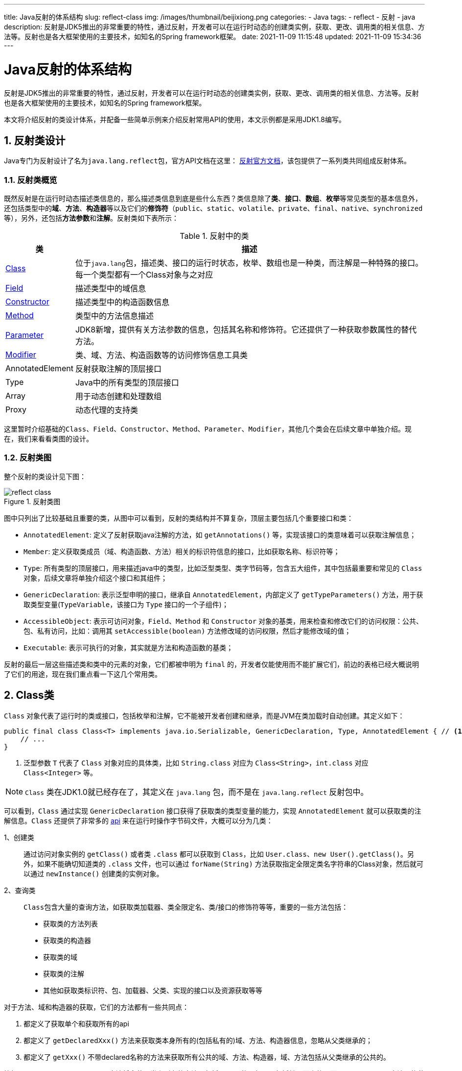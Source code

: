 ---
title: Java反射的体系结构
slug: reflect-class
img: /images/thumbnail/beijixiong.png
categories:
  - Java
tags:
  - reflect
  - 反射
  - java
description: 反射是JDK5推出的非常重要的特性，通过反射，开发者可以在运行时动态的创建类实例，获取、更改、调用类的相关信息、方法等。反射也是各大框架使用的主要技术，如知名的Spring framework框架。
date: 2021-11-09 11:15:48
updated: 2021-11-09 15:34:36
---

= Java反射的体系结构
:key_word: Java,反射,Type,AnnotatedElement,Class,Field,Method,Parameter,Constructor,Annotation
:author: belonk.com
:date: 2021-11-09
:doctype: article
:email: belonk@126.com
:encoding: UTF-8
:favicon:
:generateToc: true
:icons: font
:imagesdir: images
:linkcss: true
:numbered: true
:stylesheet:
:tabsize: 4
:tag: java,反射,reflect
:toc: auto
:toc-title: 目录
:toclevels: 4
:website: https://belonk.com

反射是JDK5推出的非常重要的特性，通过反射，开发者可以在运行时动态的创建类实例，获取、更改、调用类的相关信息、方法等。反射也是各大框架使用的主要技术，如知名的Spring framework框架。

本文将介绍反射的类设计体系，并配备一些简单示例来介绍反射常用API的使用，本文示例都是采用JDK1.8编写。

== 反射类设计

Java专门为反射设计了名为``java.lang.reflect``包，官方API文档在这里： https://docs.oracle.com/javase/8/docs/api/java/lang/reflect/package-summary.html[反射官方文档]，该包提供了一系列类共同组成反射体系。

=== 反射类概览

既然反射是在运行时动态描述类信息的，那么描述类信息到底是些什么东西？类信息除了**类**、*接口*、*数组*、**枚举**等常见类型的基本信息外，还包括类型中的**域**、*方法*、**构造器**等以及它们的**修饰符**（`public`、`static`、`volatile`、`private`、`final`、`native`、`synchronized` 等），另外，还包括**方法参数**和**注解**。反射类如下表所示：

.反射中的类
[%autowidth]
|===
|类 |描述

|<<class,Class>>|位于``java.lang``包，描述类、接口的运行时状态，枚举、数组也是一种类，而注解是一种特殊的接口。每一个类型都有一个Class对象与之对应

|<<field,Field>>|描述类型中的域信息

|<<constructor,Constructor>>|描述类型中的构造函数信息

|<<method,Method>>|类型中的方法信息描述

|<<parameter,Parameter>>|JDK8新增，提供有关方法参数的信息，包括其名称和修饰符。它还提供了一种获取参数属性的替代方法。

|<<modifier,Modifier>>|类、域、方法、构造函数等的访问修饰信息工具类

|AnnotatedElement|反射获取注解的顶层接口

|Type|Java中的所有类型的顶层接口

|Array|用于动态创建和处理数组

|Proxy|动态代理的支持类
|===

这里暂时介绍基础的``Class``、`Field`、`Constructor`、`Method`、`Parameter`、`Modifier`，其他几个类会在后续文章中单独介绍。现在，我们来看看类图的设计。

[[reflect-class]]
=== 反射类图

整个反射的类设计见下图：

.反射类图
image::/images/reflect/reflect-class.png[]

图中只列出了比较基础且重要的类，从图中可以看到，反射的类结构并不算复杂，顶层主要包括几个重要接口和类：

- `AnnotatedElement`: 定义了反射获取java注解的方法，如 `getAnnotations()` 等，实现该接口的类意味着可以获取注解信息；
- `Member`: 定义获取类成员（域、构造函数、方法）相关的标识符信息的接口，比如获取名称、标识符等；
- `Type`: 所有类型的顶层接口，用来描述java中的类型，比如泛型类型、类字节码等，包含五大组件，其中包括最重要和常见的 `Class` 对象，后续文章将单独介绍这个接口和其组件；
- `GenericDeclaration`: 表示泛型申明的接口，继承自 `AnnotatedElement`，内部定义了 `getTypeParameters()` 方法，用于获取类型变量(`TypeVariable`，该接口为 `Type` 接口的一个子组件)；
- `AccessibleObject`: 表示可访问对象，`Field`、`Method` 和 `Constructor` 对象的基类，用来检查和修改它们的访问权限：公共、包、私有访问，比如：调用其 `setAccessible(boolean)` 方法修改域的访问权限，然后才能修改域的值；
- `Executable`: 表示可执行的对象，其实就是方法和构造函数的基类；

反射的最后一层这些描述类和类中的元素的对象，它们都被申明为 `final` 的，开发者仅能使用而不能扩展它们，前边的表格已经大概说明了它们的用途，现在我们重点看一下这几个常用类。

[[class]]
== Class类

`Class` 对象代表了运行时的类或接口，包括枚举和注解，它不能被开发者创建和继承，而是JVM在类加载时自动创建。其定义如下：

[source,java]
----
public final class Class<T> implements java.io.Serializable, GenericDeclaration, Type, AnnotatedElement { // <1>
	// ...
}
----
<1> 泛型参数 `T` 代表了 `Class` 对象对应的具体类，比如 `String.class` 对应为 `Class<String>`，`int.class` 对应 `Class<Integer>` 等。

[NOTE]
====
`Class` 类在JDK1.0就已经存在了，其定义在 `java.lang` 包，而不是在 `java.lang.reflect` 反射包中。
====

可以看到，`Class` 通过实现 `GenericDeclaration` 接口获得了获取类的类型变量的能力，实现 `AnnotatedElement` 就可以获取类的注解信息。`Class` 还提供了非常多的 https://docs.oracle.com/javase/8/docs/api/[api] 来在运行时操作字节码文件，大概可以分为几类：

1、创建类::

通过访问对象实例的 `getClass()` 或者类 `.class` 都可以获取到 `Class`，比如 `User.class`、`new User().getClass()`。另外，如果不能确切知道类的 `.class` 文件，也可以通过 `forName(String)` 方法获取指定全限定类名字符串的Class对象，然后就可以通过 `newInstance()` 创建类的实例对象。

2、查询类::
``Class``包含大量的查询方法，如获取类加载器、类全限定名、类/接口的修饰符等等，重要的一些方法包括：
- 获取类的方法列表
- 获取类的构造器
- 获取类的域
- 获取类的注解
- 其他如获取类标识符、包、加载器、父类、实现的接口以及资源获取等等

对于方法、域和构造器的获取，它们的方法都有一些共同点：

. 都定义了获取单个和获取所有的api
. 都定义了 `getDeclaredXxx()` 方法来获取类本身所有的(包括私有的)域、方法、构造器信息，忽略从父类继承的；
. 都定义了 `getXxx()` 不带declared名称的方法来获取所有公共的域、方法、构造器，域、方法包括从父类继承的公共的。

比如，`getDeclaredMethods()` 方法将会获取类上所有的方法，包括private的，但是不包括继承而来的；而 `getMethods()` 方法只能获取类上所有public的方法，包括继承而来的。

假设我们有这样一个 `User` 类, 它继承 `Id` 类，并实现了 `Talk` 接口：

.User类
[source,java]
----
public class User extends Id implements Talk {
	public static final User NULL = new User(null, 0);
	// 包访问
	double lat;
	// 子类访问
	protected float salary;
	private String name;
	private int age;

	public User() {
	}

	private User(String name) {
		this.name = name;
	}

	protected User(int age) {
		this.age = age;
	}

	public User(String name, int age) {
		this.name = name;
		this.age = age;
	}

	public boolean isNull() {
		return "none".equals(this.getName());
	}

	public static User create(String name, int age) {
		return new User(name, age);
	}

	@Override
	public void talk(String content) {
		System.out.println(this.getName() + " is talking: " + content);
	}

	private void privateMethod() {
		System.out.println("this is a private method.");
	}

	protected void protectedMethod() {
		System.out.println("this is a protected method.");
	}

	void packageMethod() {
		System.out.println("this is a package method.");
	}

	// 省略setter、getter
}
----

.Id类
[source,java]
----
public class Id {
	private int id;
	// 省略getter、setter
}
----

.Talk接口
[source,java]
----
public interface Talk {
	void talk(String content);
}
----

下边的例子将会打印User类中定义的所有public的方法，包括从 `Id` 继承的 `getId()` 和 `setId()` 方法，还包括从Object继承得到的如 `notify()` 等方法：

[source,java]
----
Method[] methods = User.class.getMethods();
Arrays.stream(methods).forEach(System.out::println);
----

对于注解的获取，`Class` 定义了按注解的存在方式的api，不仅是 `Class`，还包括 `Field`、`Constructor`、`Method`、`Parameter` 都可以获取其上标注的注解信息。注解的存在方式有四种：直接存在、间接存在、存在、关联，后续文章在单独介绍 `AnnotatedElement` 时会有介绍。比如 `getAnnotations()` 方法可以获取**存在**与类上的注解，而 `getDeclaredAnnotations()` 只能获取**直接存在**于类上的注解。

3、判断类::
`Class` 提供了很多 `isXxx()` 方法，大多是用来判断是否满足某个条件，比如判断类是否是枚举、数组、接口、基础类型等等，其中 `isInstance(Object)` 方法可以通过从类型层面来判断某一个对象是否与当前 `Class` 对应的类可以赋值兼容，是 `instanceof` 的另一种形式。

[[field]]
== Field类

`Field` 类用以描述类、接口的域信息，并可以对域动态访问和修改。

.Field类的定义
[source,java]
----
public final
class Field extends AccessibleObject implements Member { // <1>
	// ...
}
----
<1> 继承 `AccessibleObject` 类可以实现域的访问权限处理，并且可以获取域上的注解信息；实现了 `Member` 接口，可以获取标识符信息。

`Field` 类可以通过 `Class` 的 `Class.getFields()`, `Class.getField(String)`, `Class.getDeclaredFields()`, `Class.getDeclaredField(String)` 等方法获取到。

`Field` 类的 https://docs.oracle.com/javase/8/docs/api/java/lang/reflect/Field.html[api] 提供了获取和修改域值得方法，大多为 `getXxx()` 和 `setXxx()` 的形式从而按照指定类型来获取值，比如 `getInt(Object obj)` 可以获取obj实例上的值并将结果解析为 `int` 类型，`setInt(Object obj, int i)` 将obj实例对象的当前域值设置为 `i`。 **需要注意的是**，如果域是 `private` 访问级别的，那么需要调用 `setAccessible(boolean flag)` 方法先设置域可以访问，然后才能设置和获取值。

下边的示例展示了如何访问和设置域的值：

[source,java]
----
try {
	// 包访问域
	Field lat = User.class.getDeclaredField("lat");
	lat.setDouble(user, 92.123456d);
	double latVal = lat.getDouble(user);
	System.out.println(latVal);

	// protected域
	Field salary = User.class.getDeclaredField("salary");
	salary.setFloat(user, 1000.99f);
	float salaryVal = salary.getFloat(user);
	System.out.println(salaryVal);

	// public static 域
	Field aNull = User.class.getField("NULL");
	User emtpyUser = (User) aNull.get(user);
	System.out.println(emtpyUser);

	// private域
	Field name = User.class.getDeclaredField("name");
	// private域需要设置访问权限
	name.setAccessible(true);
	String nameVal = (String) name.get(user);
	System.out.println(nameVal);

	Field age = User.class.getDeclaredField("age");
	age.setAccessible(true);
	int ageInt = age.getInt(user);
	System.out.println(ageInt);
} catch (Exception e) {
	e.printStackTrace();
}
----

[[constructor]]
== Constructor类

`Constructor` 描述类的构造函数，并可以动态的访问它们。可以通过 `Class.getConstructors()`, `Class.getConstructor(Class[])`, `Class.getDeclaredConstructors()` 获得 `Constructor` 对象实例。

.Constructor类定义
[source,java]
----
public final class Constructor<T> extends Executable { // <1>
	// ...
}
----
<1> 构造函数继承了 `Executable` 类，获得了注解反射、泛型类型反射和获取修饰符的能力。

通过 `Constructor` 类，我们可以获取到构造函数的参数、修饰符、注解、异常申明等信息，还可以调用 `getConstructors()` 来遍历所有公共构造函数，通过 `getDeclaredConstructors()` 来获取包括 `private` 的所有构造函数。

一般而言，我们会调用其 `newInstance(Object... initArgs)` 方法来用构造函数创建一个实例对象，就像下边的示例一样：

[source,java]
----
// 获取private的构造函数
Constructor<User> nameConstructor = User.class.getDeclaredConstructor(String.class);
// private构造函数，需要设置可以访问
nameConstructor.setAccessible(true);
User sam = nameConstructor.newInstance("sam");
System.out.println(sam);
----

同样需要注意，`private` 的构造函数需要先设置可访问才能读取和执行。

[[method]]
== Method类

`Method` 类定义如下：

[source,java]
----
public final class Method extends Executable {
	// ...
}
----

`Constructor` 也是一种特殊的方法，同 `Constructor` 一样, `Method` 同样继承了 `Executable` 来获得注解反射、泛型类型反射和获取修饰符的能力。

方法可以被执行，只需要调用 `invoke(Object obj, Object... args)` 方法即可，obj参数为调用实例对象，args为方法参数，如下所示：

[source,java]
----
Method talk = User.class.getMethod("talk", String.class); // <1>
Object result = talk.invoke(user, "what a nice day!");
System.out.println(result);

Method privateMethod = User.class.getDeclaredMethod("privateMethod"); // <2>
privateMethod.setAccessible(true); // <3>
result = privateMethod.invoke(user);
System.out.println(result);
----
<1> 获取公共方法，其实包访问权限、protected权限的方法跟public方法一样，都可以直接调用
<2> 获取私有方法
<3> 私有方法需要先设置访问权限，然后才能成功调用

如果是静态方法，那么 `invoke(Object obj, Object...args)` 方法的obj参数设置为 `null` 即可:

[source,java]
----
Method create = User.class.getMethod("create", String.class, int.class);
User zhangsan = (User) create.invoke(null, "张三", 100); // <1>
System.out.println(zhangsan);
----
<1> 静态方法不需要实例对象即可调用，所以第一个参数直接设置为 `null` 即可

方法具有返回值，可以通过 `getReturnType()` 获取其返回值类型。

其实，几个反射底层类的api存在着许多共性，注意理解这些共性，同时理解它们各自对应的反射元素之间的差异，比如：元素上能够定义注解，那么必定会实现 `AnnotatedElement` 接口来通过反射获取注解，就必定包含获取注解的api方法；`Method` 对应的是方法，方法有返回值，而且是可以调用的，因此提供了 `invoke(...)` 方法，而构造器 `Constructor` 调用过后就会创建实例对象，所以提供了 `newInstance(...)` 方法，等等。

[[parameter]]
== Parameter类

`Parameter` 用来描述方法的参数，通过反射的方式获取参数信息。

Parameter类是JDK1.8新增的类，用来描述方法和构造函数的参数。JDK1.8之前，通过反射获取方法的参数都得到的是arg0, arg1...这样的名称，没有实际意义，可以通过添加编译参数``-g``或``-g:vars``将参数信息存储到字节码的``LocalVariableTable``中，然后才能读取，读取方法可以参考Spring的``LocalVariableTableParameterNameDiscoverer``类；JDK1.8开始，可以通过反射读取参数信息，但是需要在编译时加入``-parameters``参数。

下边的代码用来获取构造函数的参数：

[source,java]
----
Method create = User.class.getMethod("create", String.class, int.class); // <1>
Parameter[] parameters = create.getParameters(); // <2>
for (Parameter parameter : parameters) {
	String name = parameter.getName();
	if (parameter.isNamePresent()) { // <3>
		System.out.println("Name is present: " + name);
	} else {
		System.out.println("Name is not present: " + name);
	}
}
----
<1> 获取 `create` 方法对应的 `Method` 反射对象
<2> 获取方法的参数列表，结果为 `Parameter` 数组
<3> 是否 `.class` 文件中方法有参数名称，则 `isNamePresent()` 返回true，此时可以获取参数名称，否则参数名称形式为 arg0、arg1...

结果输出为：

----
Name is not present: arg0
Name is not present: arg1
----

然后，我们编译时加入 `-parameters` 参数：

----
javac -parameters com/belonk/lang/reflect/UserReflectDemo.java
----

再次执行上边的代码，或者直接使用 `java` 命令执行：

----
java com.belonk.lang.reflect.UserReflectDemo
----

输出结果：

----
Name is present: name
Name is present: age
----

成功拿到了方法名称。

`Method`、`Constructor` 都可以调用 `getParameters()` 方法获取参数列表，通过 `getParameterTypes()` 获取参数类型，`getParameterCount()` 获取参数数量，`getParameterAnnotations()` 可以获取参数的注解信息。

[[modifier]]
== Modifier

类、方法、构造器、域都具有修饰符，比如 `public`、`static`之类的。在Java中，这些修饰符使用整型值来表示，可以通过 `Member` 接口的 `getModifiers()` 来获取，`Member` 接口定义了获取修饰符的方法：

[source,java]
----
public interface Member {
    public static final int PUBLIC = 0; // <1>
    public static final int DECLARED = 1; // <2>
	public Class<?> getDeclaringClass(); // <3>
    public String getName(); // <4>
    public int getModifiers(); // <5>
    public boolean isSynthetic(); // <6>
}
----
<1> 用来标记所有公共的元素
<2> 用来标记所有申明的元素
<3> 返回申明元素所在的类或接口
<4> 返回元素的简单名称
<5> 返回元素申明的标识符，用一个整型值来表示
<6> 成员是否由编译器引入，是返回true，否则返回false

[NOTE]
====
为什么用一个整型值能够表示元素上的所有的修饰符呢？其实查看 `Modifier` 类就可以知道，底层巧妙的通过位运算来进行区分。通过将不同的标识符定义为一个整型常量，然后修饰于同一元素的不同标识符通过位运算得到不同的整型值，不论修饰符怎么组合，它们位运算的结果是唯一的。
====

https://docs.oracle.com/javase/8/docs/api/java/lang/reflect/Modifier.html[Modifier] 就是一个工具类，所有的方法都是 `static` 的，它提供了系列 `isXxx()` 方法来检测元素多个修饰符中是否包含某一个特定的修饰符，另外还提供了获取 类、接口、方法、构造器、域、参数这些元素上可以使用的修饰符的整型值（JDK1.7新增），比如 `classModifiers()` 方法返回能够应用于**类**上的所有标识符的整型值。

下边的例子展示了如果判断具有单个和多个标识符：

[source,java]
----
Field aNull = User.class.getField("NULL"); // <1>
int modifiers = aNull.getModifiers(); // <2>
System.out.println(Modifier.isPublic(modifiers)); // <3>
System.out.println(Modifier.isFinal(modifiers)); // <3>
System.out.println(Modifier.isStatic(modifiers)); // <3>
if (modifiers == (Modifier.PUBLIC | Modifier.STATIC | Modifier.FINAL)) { // <4>
	System.out.println("public static final");
}
----
<1> 获取到 `Field` 对象
<2> 获取描述符的整型值
<3> 分别判断是否申明了public、final、static标识符
<4> 通过按位"或"运算，可以判断是否具有多个标识符

上边标记4的代码等同于：

[source,java]
----
if (Modifier.isPublic(Modifier.PUBLIC) && Modifier.isStatic(modifiers) && Modifier.isFinal(modifiers)) {
	System.out.println("public static final");
}
----

== 总结

反射是在运行时动态访问和修改类及其成员的手段。本文简单从类设计层面介绍了Java反射的一些基本功能，JDK1.5除了反射还推出了泛型、注解机制，反射获取注解、泛型参数等类型是反射的高级功能，我们将在后续文章中介绍。